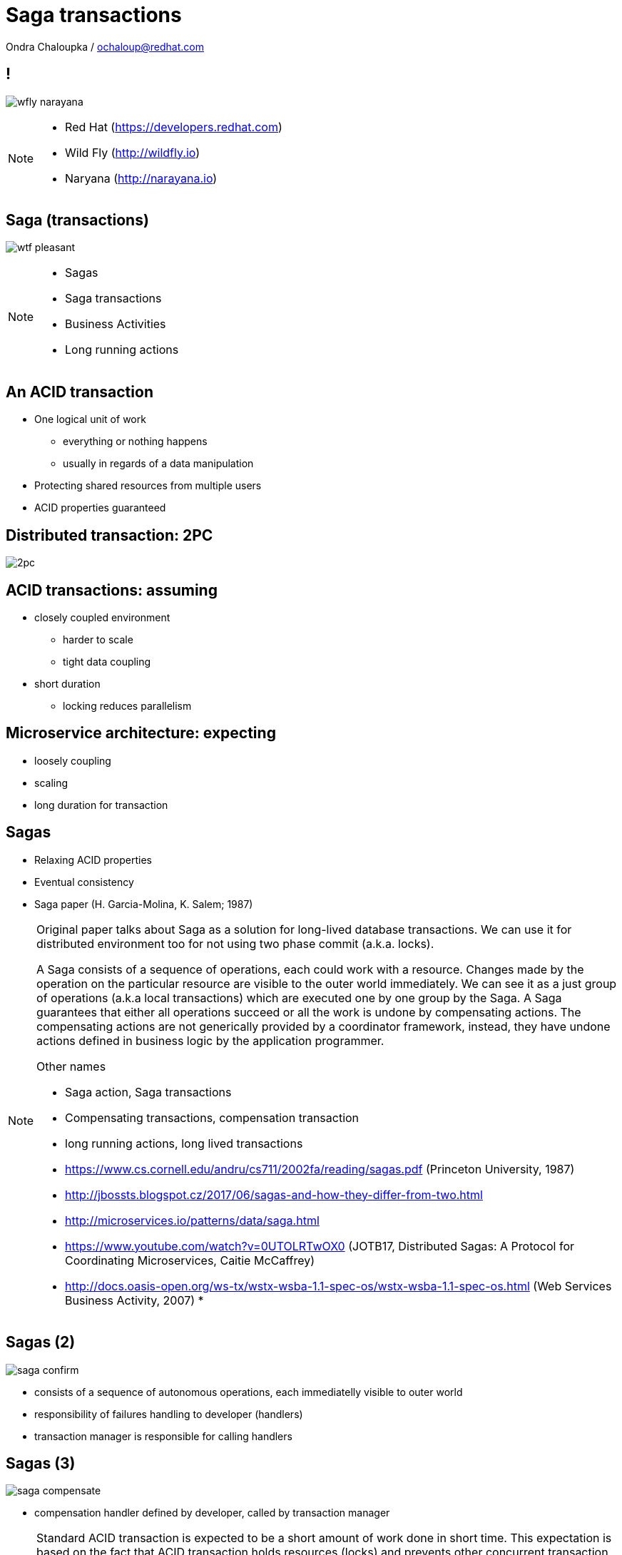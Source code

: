 :source-highlighter: highlightjs
:revealjs_theme: redhat
:revealjs_controls: false
:revealjs_center: true
:revealjs_transition: fade

:images: ./misc


= Saga transactions

Ondra Chaloupka / ochaloup@redhat.com

== !

image:{images}/saga/wfly_narayana.png[role="noborder"]

[NOTE.speaker]
--
* Red Hat (https://developers.redhat.com)
* Wild Fly (http://wildfly.io)
* Naryana (http://narayana.io)
--

== Saga (transactions)

image:{images}/entertain/wtf-pleasant.jpg[role="noborder"]

[NOTE.speaker]
--
* Sagas
* Saga transactions
* Business Activities
* Long running actions
--


== An ACID transaction

* One logical unit of work
** everything or nothing happens
** usually in regards of a data manipulation
* Protecting shared resources from multiple users
* ACID properties guaranteed


== Distributed transaction: 2PC

image:{images}/saga/2pc.png[role="noborder", .stretch]


== ACID transactions: assuming

* closely coupled environment
** harder to scale
** tight data coupling
* short duration
** locking reduces parallelism


== Microservice architecture: expecting

* loosely coupling
* scaling
* long duration for transaction


== Sagas

* Relaxing ACID properties
* Eventual consistency
* Saga paper (H. Garcia-Molina, K. Salem;  1987)

[NOTE.speaker]
--
Original paper talks about Saga as a solution for long-lived database transactions.
We can use it for distributed environment too for not using two phase commit (a.k.a. locks).

A Saga consists of a sequence of operations, each could work with a resource.
Changes made by the operation on the particular resource are visible to the outer
world immediately. We can see it as a just group of operations (a.k.a local transactions)
which are executed one by one group by the Saga.
A Saga guarantees that either all operations succeed or all the work is undone
by compensating actions. The compensating actions are not generically provided
by a coordinator framework, instead, they have undone actions defined in business
logic by the application programmer.

Other names

* Saga action, Saga transactions
* Compensating transactions, compensation transaction
* long running actions, long lived transactions

* https://www.cs.cornell.edu/andru/cs711/2002fa/reading/sagas.pdf (Princeton University, 1987)
* http://jbossts.blogspot.cz/2017/06/sagas-and-how-they-differ-from-two.html
* http://microservices.io/patterns/data/saga.html
* https://www.youtube.com/watch?v=0UTOLRTwOX0 (JOTB17, Distributed Sagas: A Protocol for Coordinating Microservices, Caitie McCaffrey)
* http://docs.oasis-open.org/ws-tx/wstx-wsba-1.1-spec-os/wstx-wsba-1.1-spec-os.html (Web Services Business Activity, 2007)
*
--


== Sagas (2)

image:{images}/saga/saga_confirm.png[role="noborder", .stretch]

* consists of a sequence of autonomous operations, each immediatelly visible to outer world
* responsibility of failures handling to developer (handlers)
* transaction manager is responsible for calling handlers


== Sagas (3)

image:{images}/saga/saga_compensate.png[role="noborder", .stretch]

* compensation handler defined by developer, called by transaction manager

[NOTE.speaker]
--
Standard ACID transaction is expected to be a short amount of work done in short time.
This expectation is based on the fact that ACID transaction holds resources (locks)
and prevents other concurrent transaction using the same data to proceed.

What if we want to have long transaction spans request over network (WS, REST)
combined with insertion to a database.
What if we consider popular example of reserving a flight, taxi to a hotel and the hotel,
which we would like to be a single operation in high level point of view - I mean
when I book a hotel from some date,
I need to be sure that the flight for that date is booked too and having taxi
on particular date being prepared for me. Confirmation of the hotel could take "long"
time and during that time I need to hold reservation for the flight. When booking fails
I need to cancel the flight reservation too. At this particular example
it's suitable to hold resources (locks) as it could block other reservation to happen.
--


== Narayana LRA

[source,java,role="stretch"]
----
@Inject
private AlohaService alohaService;

@Inject
private LRAClientAPI lraClient;

@GET
@Path("/hello")
@LRA(value = LRA.Type.REQUIRED)
public List<String> hello() {
    alohaService.aloha(lraClient.getCurrent())
}

@POST
@PUT("/complete")
@Complete
public Response completeWork(@HeaderParam(LRAClient.LRA_HTTP_HEADER) String lraId) {
    String txId = LRAClient.getLRAId(lraId);
    System.out.printf("ActivityController completing %s%n", txId);
    return Response.ok().build();
}

@POST
@Path("/compensate")
@Compensate
public Response compensateWork(@HeaderParam(LRAClient.LRA_HTTP_HEADER) String lraId) {
    String txId = LRAClient.getLRAId(lraId);
    System.out.printf("ActivityController compensating %s%n", txId);
    return Response.ok().build();
}
----


[transition=slide, %notitle]
=== Narayana LRA

image:{images}/saga/msa_calls.png[role="noborder"]

* LRA: Long Running Actions
* transaction context over REST

[NOTE.speaker]
--
* https://developer.jboss.org/wiki/CompensatingTransactionsWhenACIDIsTooMuch (Narayana: Compensating Transactions: When ACID is too much)
--

== !

image:{images}/saga/microprofile.jpg[role="noborder", 50%]

* Java EE stack for microservices
* https://github.com/jbosstm/microprofile-sandbox/blob/0009-LRA/proposals/0009-LRA/0009-LRA.md[LRA specification proposal, https://github.com/jbosstm/microprofile-sandbox]
* https://groups.google.com/forum/#!msg/microprofile/CJirjFkM9Do/TrApz-fBDQAJ[Microprofile Google group, http://bit.ly/transactions-microprofile]


[NOTE.speaker]
--

Event driven transactions

  * https://docs.axonframework.org/part2/sagas.html (Axon: Managing complex business transactions)
  * http://eventuate.io (Solving distributed data management problems in a microservice architecture)
  * https://docs.particular.net/nservicebus/sagas (Particular Software : .NET/Windows, Sagas)

Atomicos TCC

  * https://www.atomikos.com/Main/DownloadPublications?article=TransactionsForSOA-WhitePaper.pdf (Atomicos: Composite	Transactions for SOA)
  * https://www.infoq.com/presentations/Transactions-HTTP-REST (Atomicos: Transactions for the REST of Us, presentation)
--


== !

image:{images}/entertain/cajk.jpg[role="noborder", , height="300"]
